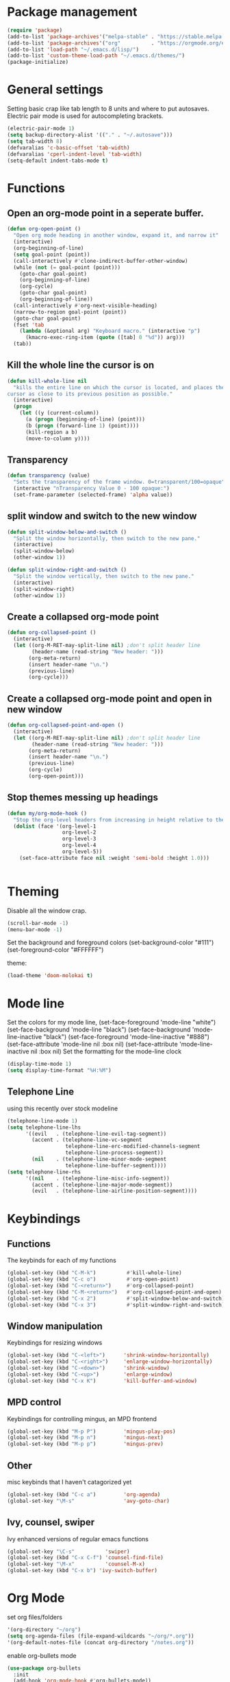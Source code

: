 * Package management
#+BEGIN_SRC emacs-lisp
(require 'package)
(add-to-list 'package-archives'("melpa-stable" . "https://stable.melpa.org/packages/"))
(add-to-list 'package-archives'("org"          . "https://orgmode.org/elpa/"))
(add-to-list 'load-path "~/.emacs.d/lisp/")
(add-to-list 'custom-theme-load-path "~/.emacs.d/themes/")
(package-initialize)
#+END_SRC
* General settings
Setting basic crap like tab length to 8 units and where to put autosaves.
Electric pair mode is used for autocompleting brackets.
#+BEGIN_SRC emacs-lisp
(electric-pair-mode 1)
(setq backup-directory-alist '(("." . "~/.autosave")))
(setq tab-width 8)
(defvaralias 'c-basic-offset 'tab-width)
(defvaralias 'cperl-indent-level 'tab-width)
(setq-default indent-tabs-mode t)
#+END_SRC
* Functions
** Open an org-mode point in a seperate buffer.
#+BEGIN_SRC emacs-lisp
(defun org-open-point ()
  "Open org mode heading in another window, expand it, and narrow it"
  (interactive)
  (org-beginning-of-line)
  (setq goal-point (point))
  (call-interactively #'clone-indirect-buffer-other-window)
  (while (not (= goal-point (point)))
    (goto-char goal-point)
    (org-beginning-of-line)
    (org-cycle)
    (goto-char goal-point)
    (org-beginning-of-line))
  (call-interactively #'org-next-visible-heading)
  (narrow-to-region goal-point (point))
  (goto-char goal-point)
  (fset 'tab
	(lambda (&optional arg) "Keyboard macro." (interactive "p")
	  (kmacro-exec-ring-item (quote ([tab] 0 "%d")) arg)))
  (tab))
#+END_SRC
** Kill the whole line the cursor is on
#+BEGIN_SRC emacs-lisp
(defun kill-whole-line nil
  "kills the entire line on which the cursor is located, and places the 
cursor as close to its previous position as possible."
  (interactive)
  (progn
    (let ((y (current-column))
	  (a (progn (beginning-of-line) (point)))
	  (b (progn (forward-line 1) (point))))
      (kill-region a b)
      (move-to-column y))))
#+END_SRC
** Transparency
#+BEGIN_SRC emacs-lisp
 (defun transparency (value)
   "Sets the transparency of the frame window. 0=transparent/100=opaque"
   (interactive "nTransparency Value 0 - 100 opaque:")
   (set-frame-parameter (selected-frame) 'alpha value))
#+END_SRC
** split window and switch to the new window
#+BEGIN_SRC emacs-lisp
(defun split-window-below-and-switch ()
  "Split the window horizontally, then switch to the new pane."
  (interactive)
  (split-window-below)
  (other-window 1))

(defun split-window-right-and-switch ()
  "Split the window vertically, then switch to the new pane."
  (interactive)
  (split-window-right)
  (other-window 1))
#+END_SRC
** Create a collapsed org-mode point
#+BEGIN_SRC emacs-lisp
(defun org-collapsed-point () 
  (interactive)
  (let ((org-M-RET-may-split-line nil) ;don't split header line
        (header-name (read-string "New header: ")))
       (org-meta-return)
       (insert header-name "\n.")
       (previous-line)
       (org-cycle)))
#+END_SRC
** Create a collapsed org-mode point and open in new window
#+BEGIN_SRC emacs-lisp
(defun org-collapsed-point-and-open () 
  (interactive)
  (let ((org-M-RET-may-split-line nil) ;don't split header line
        (header-name (read-string "New header: ")))
       (org-meta-return)
       (insert header-name "\n.")
       (previous-line)
       (org-cycle)
       (org-open-point)))
#+END_SRC
** Stop themes messing up headings
#+BEGIN_SRC emacs-lisp
(defun my/org-mode-hook ()
  "Stop the org-level headers from increasing in height relative to the other text."
  (dolist (face '(org-level-1
                  org-level-2
                  org-level-3
                  org-level-4
                  org-level-5))
    (set-face-attribute face nil :weight 'semi-bold :height 1.0)))


#+END_SRC
* Theming
Disable all the window crap.
#+BEGIN_SRC emacs-lisp
(scroll-bar-mode -1)
(menu-bar-mode -1)
#+END_SRC
Set the background and foreground colors
(set-background-color "#111")
(set-foreground-color "#FFFFFF")

theme:
#+BEGIN_SRC emacs-lisp
(load-theme 'doom-molokai t)
#+END_SRC
* Mode line
Set the colors for my mode line,
(set-face-foreground 'mode-line "white")
(set-face-background 'mode-line "black")
(set-face-background 'mode-line-inactive "black")
(set-face-foreground 'mode-line-inactive "#888")
(set-face-attribute 'mode-line nil :box nil)
(set-face-attribute 'mode-line-inactive nil :box nil)
Set the formatting for the mode-line clock
#+BEGIN_SRC emacs-lisp
(display-time-mode 1)
(setq display-time-format "%H:%M")
#+END_SRC
** Telephone Line
using this recently over stock modeline
#+BEGIN_SRC emacs-lisp
(telephone-line-mode 1)
(setq telephone-line-lhs
      '((evil   . (telephone-line-evil-tag-segment))
        (accent . (telephone-line-vc-segment
                   telephone-line-erc-modified-channels-segment
                   telephone-line-process-segment))
        (nil    . (telephone-line-minor-mode-segment
                   telephone-line-buffer-segment))))
(setq telephone-line-rhs
      '((nil    . (telephone-line-misc-info-segment))
        (accent . (telephone-line-major-mode-segment))
        (evil   . (telephone-line-airline-position-segment))))
#+END_SRC
* Keybindings
** Functions
The keybinds for each of my functions
#+BEGIN_SRC emacs-lisp
(global-set-key (kbd "C-M-k")          #'kill-whole-line)
(global-set-key (kbd "C-c o")          #'org-open-point)
(global-set-key (kbd "C-<return>")     #'org-collapsed-point)
(global-set-key (kbd "C-M-<return>")   #'org-collapsed-point-and-open)
(global-set-key (kbd "C-x 2")          #'split-window-below-and-switch)
(global-set-key (kbd "C-x 3")          #'split-window-right-and-switch)
#+END_SRC
** Window manipulation
Keybindings for resizing windows
#+BEGIN_SRC emacs-lisp
(global-set-key (kbd "C-<left>")      'shrink-window-horizontally)
(global-set-key (kbd "C-<right>")     'enlarge-window-horizontally)
(global-set-key (kbd "C-<down>")      'shrink-window)
(global-set-key (kbd "C-<up>")        'enlarge-window)
(global-set-key (kbd "C-x K")         'kill-buffer-and-window)
#+END_SRC
** MPD control
Keybindings for controlling mingus, an MPD frontend
#+BEGIN_SRC emacs-lisp
(global-set-key (kbd "M-p P")         'mingus-play-pos)
(global-set-key (kbd "M-p n")         'mingus-next)
(global-set-key (kbd "M-p p")         'mingus-prev)
#+END_SRC
** Other
misc keybinds that I haven't catagorized yet
#+BEGIN_SRC emacs-lisp
(global-set-key (kbd "C-c a")         'org-agenda)
(global-set-key "\M-s"                'avy-goto-char)
#+END_SRC
** Ivy, counsel, swiper
Ivy enhanced versions of regular emacs functions
#+BEGIN_SRC emacs-lisp
(global-set-key "\C-s"          'swiper)
(global-set-key (kbd "C-x C-f") 'counsel-find-file)
(global-set-key "\M-x"          'counsel-M-x)
(global-set-key (kbd "C-x b") 'ivy-switch-buffer)
#+END_SRC
* Org Mode
set org files/folders
#+BEGIN_SRC emacs-lisp
'(org-directory "~/org")
(setq org-agenda-files (file-expand-wildcards "~/org/*.org"))
'(org-default-notes-file (concat org-directory "/notes.org"))
#+END_SRC
enable org-bullets mode
#+BEGIN_SRC emacs-lisp
(use-package org-bullets
  :init
  (add-hook 'org-mode-hook #'org-bullets-mode))
#+END_SRC
change the ellipsis for ⤵
#+BEGIN_SRC emacs-lisp
(setq org-ellipsis "⤵")
#+END_SRC
use syntax highlighting in org source blocks
#+BEGIN_SRC emacs-lisp
(setq org-ssrc-fontify-natively t)
#+END_SRC
quickly add an Emacs Lisp source block
#+BEGIN_SRC emacs-lisp
(add-to-list 'org-structure-template-alist
             '("el" "#+BEGIN_SRC emacs-lisp\n?\n#+END_SRC"))
#+END_SRC
call function to stop heading sizes changing
#+BEGIN_SRC emacs-lisp
(add-hook 'org-mode-hook 'my/org-mode-hook)
#+END_SRC
* EXWM
#+BEGIN_SRC emacs-lisp
(require 'exwm)
(require 'exwm-config)
(exwm-config-default)
#+END_SRC
Keybindings
#+BEGIN_SRC emacs-lisp
(setq exwm-input-global-keys
      `(
        ;; Bind "s-r" to exit char-mode and fullscreen mode.
        ([?\s-r] . exwm-reset)
        ;; Bind "s-w" to switch workspace interactively.
        ([?\s-w] . exwm-workspace-switch)
        ;; Bind "s-0" to "s-9" to switch to a workspace by its index.
        ,@(mapcar (lambda (i)
                    `(,(kbd (format "s-%d" i)) .
                      (lambda ()
                        (interactive)
                        (exwm-workspace-switch-create ,i))))
                  (number-sequence 0 9))
        ;; run dialog
        ([?\s-d] . counsel-linux-app)
        ;; Open a terminal
        ([s-return] . (lambda ()
		    (interactive)
		    (start-process "" nil "/usr/bin/urxvt")))))
#+END_SRC
Enable EXWM
Enable system tray
#+BEGIN_SRC emacs-lisp
(require 'exwm-systemtray)
(exwm-systemtray-enable)
#+END_SRC
* Language specific stuff
** LISP
#+BEGIN_SRC emacs-lisp
(setq lispy-mode-hooks
      '(clojure-mode-hook
        emacs-lisp-mode-hook
        lisp-mode-hook
        scheme-mode-hook))

(dolist (hook lispy-mode-hooks)
  (add-hook hook (lambda ()
                   (setq show-paren-style 'expression)
                   (paredit-mode)
                   (rainbow-delimiters-mode))))
#+END_SRC
